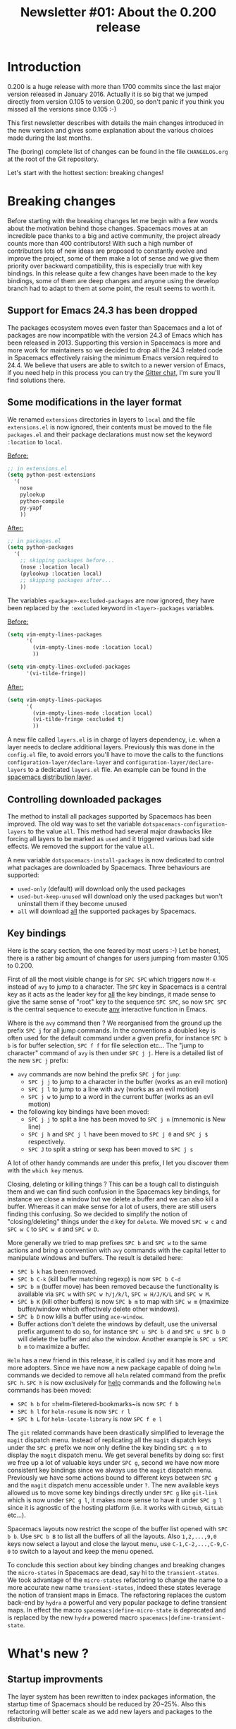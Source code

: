 #+TITLE: Newsletter #01: About the 0.200 release

* Newsletter #01: About the 0.200 release                 :TOC_4_gh:noexport:
- [[#introduction][Introduction]]
- [[#breaking-changes][Breaking changes]]
  - [[#support-for-emacs-243-has-been-dropped][Support for Emacs 24.3 has been dropped]]
  - [[#some-modifications-in-the-layer-format][Some modifications in the layer format]]
  - [[#controlling-downloaded-packages][Controlling downloaded packages]]
  - [[#key-bindings][Key bindings]]
- [[#whats-new-][What's new ?]]
  - [[#startup-improvments][Startup improvments]]
  - [[#improved-composability][Improved composability]]
  - [[#improved-stability][Improved stability]]
  - [[#lazy-installation-of-layers][Lazy installation of layers]]
  - [[#a-better-hybrid-editing-style][A better hybrid editing style]]
  - [[#support-for-ivy][Support for Ivy]]
  - [[#better-transient-states][Better transient-states]]
  - [[#more-debugging-tools][More debugging tools]]
  - [[#new-keyboard-layouts][New keyboard layouts]]
  - [[#directory-and-file-local-variables][Directory and file local variables]]
  - [[#more-useful-abstraction][More useful abstraction]]
  - [[#new-welcome-screen][New welcome screen]]
  - [[#about-spacemacs-update-notifications][About Spacemacs update notifications]]
  - [[#a-new-community-document][A new community document]]
  - [[#the-spacemacs-shop][The Spacemacs shop]]
- [[#whats-next-][What's next ?]]
  - [[#even-more-stability][Even more stability]]
  - [[#more-consistent-window-behaviour][More consistent window behaviour]]
  - [[#new-layers][New layers]]
- [[#a-few-thanks][A few thanks]]

* Introduction
0.200 is a huge release with more than 1700 commits since the last major version
released in January 2016. Actually it is so big that we jumped directly from
version 0.105 to version 0.200, so don't panic if you think you missed all the
versions since 0.105 :-)

This first newsletter describes with details the main changes introduced in the
new version and gives some explanation about the various choices made during the
last months.

The (boring) complete list of changes can be found in the file =CHANGELOG.org=
at the root of the Git repository.

Let's start with the hottest section: breaking changes!

* Breaking changes
Before starting with the breaking changes let me begin with a few words about
the motivation behind those changes. Spacemacs moves at an incredible pace
thanks to a big and active community, the project already counts more than 400
contributors! With such a high number of contributors lots of new ideas are
proposed to constantly evolve and improve the project, some of them make a lot
of sense and we give them priority over backward compatibility, this is
especially true with key bindings. In this release quite a few changes have been
made to the key bindings, some of them are deep changes and anyone using the
develop branch had to adapt to them at some point, the result seems to worth it.

** Support for Emacs 24.3 has been dropped
The packages ecosystem moves even faster than Spacemacs and a lot of packages
are now incompatible with the version 24.3 of Emacs which has been released
in 2013. Supporting this version in Spacemacs is more and more work for
maintainers so we decided to drop all the 24.3 related code in Spacemacs
effectively raising the minimum Emacs version required to 24.4. We believe that
users are able to switch to a newer version of Emacs, if you need help in this
process you can try the [[https://gitter.im/syl20bnr/spacemacs][Gitter chat]], I'm sure you'll find solutions there.

** Some modifications in the layer format
We renamed =extensions= directories in layers to =local= and the file
=extensions.el= is now ignored, their contents must be moved to the file
=packages.el= and their package declarations must now set the keyword
=:location= to =local=.

_Before:_

#+BEGIN_SRC emacs-lisp
;; in extensions.el
(setq python-post-extensions
  '(
    nose
    pylookup
    python-compile
    py-yapf
    ))
#+END_SRC

_After:_

#+BEGIN_SRC emacs-lisp
;; in packages.el
(setq python-packages
  '(
    ;; skipping packages before...
    (nose :location local)
    (pylookup :location local)
    ;; skipping packages after...
    ))
#+END_SRC

The variables =<package>-excluded-packages= are now ignored, they have been
replaced by the =:excluded= keyword in =<layer>-packages= variables.

_Before:_

#+BEGIN_SRC emacs-lisp
(setq vim-empty-lines-packages
      '(
        (vim-empty-lines-mode :location local)
        ))

(setq vim-empty-lines-excluded-packages
      '(vi-tilde-fringe))
#+END_SRC

_After:_

#+BEGIN_SRC  emacs-lisp
(setq vim-empty-lines-packages
      '(
        (vim-empty-lines-mode :location local)
        (vi-tilde-fringe :excluded t)
        ))
#+END_SRC

A new file called =layers.el= is in charge of layers dependency, i.e. when a
layer needs to declare additional layers. Previously this was done in the
=config.el= file, to avoid errors you'll have to move the calls to the functions
=configuration-layer/declare-layer= and =configuration-layer/declare-layers= to
a dedicated =layers.el= file. An example can be found in the
[[https://github.com/syl20bnr/spacemacs/blob/564cbc40eda936985325c9b79088fbcb39d9a69d/layers/%2Bdistributions/spacemacs/layers.el][spacemacs distribution layer]].

** Controlling downloaded packages
The method to install all packages supported by Spacemacs has been improved. The
old way was to set the variable =dotspacemacs-configuration-layers= to the value
=all=. This method had several major drawbacks like forcing all layers to be
marked as =used= and it triggered various bad side effects. We removed the
support for the value =all=.

A new variable =dotspacemacs-install-packages= is now dedicated to control what
packages are downloaded by Spacemacs. Three behaviours are supported:
- =used-only= (default) will download only the used packages
- =used-but-keep-unused= will download only the used packages but won't uninstall
  them if they become unused
- =all= will download _all_ the supported packages by Spacemacs.

** Key bindings
Here is the scary section, the one feared by most users :-) Let be honest, there
is a rather big amount of changes for users jumping from master 0.105 to 0.200.

First of all the most visible change is for ~SPC SPC~ which triggers now ~M-x~
instead of =avy= to jump to a character. The ~SPC~ key in Spacemacs is a central
key as it acts as the leader key for _all_ the key bindings, it made sense to
give the same sense of "root" key to the sequence ~SPC SPC~, so now ~SPC SPC~ is
the central sequence to execute _any_ interactive function in Emacs.

Where is the =avy= command then ? We reorganised from the ground up the prefix
~SPC j~ for all jump commands. In the conventions a doubled key is often used
for the default command under a given prefix, for instance ~SPC b b~ is for
buffer selection, ~SPC f f~ for file selection etc... The "jump to character"
command of =avy= is then under ~SPC j j~. Here is a detailed list of the new
~SPC j~ prefix:
- =avy= commands are now behind the prefix ~SPC j~ for =jump=:
  - ~SPC j j~ to jump to a character in the buffer (works as an evil motion)
  - ~SPC j l~ to jump to a line with avy (works as an evil motion)
  - ~SPC j w~ to jump to a word in the current buffer (works as an evil motion)
- the following key bindings have been moved:
  - ~SPC j j~ to split a line has been moved to ~SPC j n~ (mnemonic is New line)
  - ~SPC j h~ and ~SPC j l~ have been moved to ~SPC j 0~ and ~SPC j $~
    respectively.
  - ~SPC J~ to split a string or sexp has been moved to ~SPC j s~

A lot of other handy commands are under this prefix, I let you discover them with
the =which key= menus.

Closing, deleting or killing things ? This can be a tough call to distinguish
them and we can find such confusion in the Spacemacs key bindings, for instance
we close a window but we delete a buffer and we can also kill a buffer. Whereas
it can make sense for a lot of users, there are still users finding this
confusing. So we decided to simplify the notion of "closing/deleting" things
under the ~d~ key for =delete=. We moved ~SPC w c~ and ~SPC w C~ to ~SPC w d~
and ~SPC w D~.

More generally we tried to map prefixes ~SPC b~ and ~SPC w~ to the same actions
and bring a convention with =avy= commands with the capital letter to manipulate
windows and buffers. The result is detailed here:
- ~SPC b k~ has been removed.
- ~SPC b C-k~ (kill buffer matching regexp) is now ~SPC b C-d~
- ~SPC b m~ (buffer move) has been removed because the functionality
  is available via ~SPC w~ with ~SPC w h/j/k/l~, ~SPC w H/J/K/L~ and
  ~SPC w M~.
- ~SPC b K~ (kill other buffers) is now ~SPC b m~ to map with ~SPC w m~
  (maximize buffer/window which effectively delete other windows).
- ~SPC b D~ now kills a buffer using =ace-window=.
- Buffer actions don't delete the windows by default, use the universal
  prefix argument to do so, for instance ~SPC u SPC b d~ and ~SPC u SPC b D~
  will delete the buffer and also the window. Another example is
  ~SPC u SPC b m~ to maximize a buffer.

=Helm= has a new friend in this release, it is called =ivy= and it has more and
more adopters. Since we have now a new package capable of doing =helm= commands
we decided to remove all =helm= related command from the prefix ~SPC h~. ~SPC h~
is now exclusively for _help_ commands and the following =helm= commands has
been moved:
- ~SPC h b~ for =helm-filetered-bookmarks~is now ~SPC f b~
- ~SPC h l~ for =helm-resume= is now ~SPC r l~
- ~SPC h L~ for =helm-locate-library= is now ~SPC f e l~

The =git= related commands have been drastically simplified to leverage the
=magit= dispatch menu. Instead of replicating all the =magit= dispatch keys
under the ~SPC g~ prefix we now only define the key binding ~SPC g m~ to display
the =magit= dispatch menu. We get several benefits by doing so: first we free up
a lot of valuable keys under ~SPC g~, second we have now more consistent key
bindings since we always use the =magit= dispatch menu. Previously we have some
actions bound to different keys between ~SPC g~ and the =magit= dispatch menu
accessible under ~?~. The new available keys allowed us to move some key
bindings directly under ~SPC g~ like =git-link= which is now under ~SPC g l~,
it makes more sense to have it under ~SPC g l~ since it is agnostic of the
hosting platform (i.e. it works with =GitHub=, =GitLab= etc...).

Spacemacs layouts now restrict the scope of the buffer list opened with
~SPC b b~. Use ~SPC b B~ to list all the buffers of all the layouts. Also
~1,2,...,9,0~ keys now select a layout and close the layout menu, use
~C-1,C-2,...,C-9,C-0~ to switch to a layout and keep the menu opened.

To conclude this section about key binding changes and breaking changes the
=micro-states= in Spacemacs are dead, say hi to the =transient-states=. We took
advantage of the =micro-states= refactoring to change the name to a more
accurate new name =transient-states=, indeed these states leverage the notion
of transient maps in Emacs. The refactoring replaces the custom back-end by
=hydra= a powerful and very popular package to define transient maps. In effect
the macro =spacemacs|define-micro-state= is deprecated and is replaced by the
new =hydra= powered macro =spacemacs|define-transient-state=.

* What's new ?
** Startup improvments
The layer system has been rewritten to index packages information, the startup
time of Spacemacs should be reduced by 20~25%. Also this refactoring will better
scale as we add new layers and packages to the distribution.

** Improved composability
The =spacemacs= distribution layer has been split into several layers under the
=spacemacs= directory. Users can now easily customize their Spacemacs experience
by choosing the spacemacs-base distribution and using only the spacemacs layers
they want.

An exhaustive list of all the =spacemacs= layers:
- spacemacs-completion
- spacemacs-editing
- spacemacs-editing-visual
- spacemacs-evil
- spacemacs-language
- spacemacs-layouts
- spacemacs-misc
- spacemacs-org
- spacemacs-ui
- spacemacs-ui-visual

For people wanting an even more bare Emacs experience try the distribution
layer =spacemacs-bootstrap= which installs only essential packages like
=use-package=, =which-key=, etc...

Also it is easier to select or exclude a sub-list of packages in a layer with
the new keyword =:packages=. For instance here is an example to select only the
packages =fill-column-indicator= and =golden-ratio= in the layer
=spacemacs-ui-visual=:

#+BEGIN_SRC  emacs-lisp
(setq dotspacemacs-configuration-layers
  (spacemacs-ui-visual :packages fill-column-indicator golden-ratio))
#+END_SRC

Another example to select all the packages except =fancy-battery=:

#+BEGIN_SRC  emacs-lisp
(setq dotspacemacs-configuration-layers
  (spacemacs-ui-visual :packages (not fancy-battery))
#+END_SRC

** Improved stability
This is one of the Achilles' heel of Spacemacs. We rely on bleeding edge version
of packages from =melpa= repository to install a fresh version of Spacemacs. If
the repository is down then no sugar, try again later.

With 0.200 we introduce [[https://github.com/syl20bnr/spacemacs-elpa-mirror][mirrors]] for all =elpa= repositories used by Spacemacs.
If one of them is down then Spacemacs falls back on the mirror hosted on GitHub.
Obviously the fall-back repository should not be used as a primary repository
and should only be used when official =elpa= repositories are down.

It is also possible to freeze packages by adding their name to the new variable
=dotspacemacs-frozen-packages=. Frozen packages cannot be updated or rollbacked.
This is useful if a package upstream needs a fix, the package can be frozen
until the fix is released.

Packages can be stored in different =elpa= directories, the most useful setting
is maybe to define a different directory per Emacs version. You can do it by
setting the new variable =dotspacemacs-elpa-subdirectory= to the value
=emacs-version=. By default the value of this variable is =nil= which means that
all packages are installed in the same =elpa= directory.

** Lazy installation of layers
A feature borrowed to [[https://github.com/bbatsov/prelude][Prelude]] distribution and adapted to the layers, it
allows to install a layer and all its packages when opening a new file with a
supported extension.

For instance, when opening an Elixir file with extension =.ex= Spacemacs will
ask to install the =elixir= layer if it is not already used. The =elixir= layer
is automatically added to the dotfile so it won't be uninstalled after a
restart.

By default this feature is _disabled_, you have to opt-in for it by setting
the variable =dotspacemacs-enable-lazy-installation= to one of the following
values:
- =unused= to lazy install only layers not listed in
  =dotspacemacs-configuration-layers=
- =all= to lazy install any layer supporting lazy installation (i.e. even the
  used layers won't be installed at startup until you open a file with a
  supported extension).

** A better hybrid editing style
The Hybrid state wanders between the Emacs style and the Evil style, three
new variables allow to fine tune the Hybrid style experience:
- =hybrid-mode-enable-evilified-state=, if non nil then buffers are evilified,
- =hybrid-mode-enable-hjkl-bindings=, if non nil navigation on ~hjkl~ keys is
  enabled (for instance in =helm= or =ivy= buffers),
- =hybrid-mode-default-state=, the default state when opening a new buffer,
  by default it is =normal=.

To define these new variables use the =:variables= keyword. For example:

#+BEGIN_SRC emacs-lisp
(setq dotspacemacs-editing-style '(hybrid :variables
                                   hybrid-mode-enable-evilified-state t
                                   hybrid-mode-enable-hjkl-bindings t
                                   hybrid-mode-default-state 'normal))
#+END_SRC

** Support for Ivy
The community has made a wonderful work to bring [[https://github.com/abo-abo/swiper][ivy]] support to Spacemacs.

Want to switch from =helm= to =ivy= ? This is as simple as adding the =ivy=
layer to your dotfile and reloading it with ~SPC f e R~!

The level of feature of the =ivy= layer is pretty on par with the =helm= layer,
this is a fantastic work and it demonstrates all the power of a community-driven
configuration. I'm really excited by this new feature and how it is so easy to
enjoy it. Nice work guys!

** Better transient-states
=Transient-states= replace the =micro-states=. They are powered by [[https://github.com/abo-abo/hydra][hydra]]
making =hydra= part of the bootstrap packages (pillars of the distribution).
=Hydra= is now 100% supported in Spacemacs and does not require hacks to
work correctly.

We tried to get consistent =transient-states= in all the layers by keeping
the same documentation strings format everywhere.

** More debugging tools
Emacs comes with lots of tools to help the user to debug their configuration.
Spacemacs adds several concepts which can make harder for a user to debug
his configuration, especially the layer system.

In this new release we are eager to introduce new easy way to debug your
configuration:
- press ~SPC q d~ to restart Emacs in debug mode with command line parameter
  =--debug-init= fed in for you
- press ~SPC q D~ to restart Emacs with a selected list of packages to load,
  in this mode Spacemacs is completely disabled so you get the perfect way
  to test whether a bug comes from Spacemacs configuration or not
- press ~SPC h I~ to open an org buffer with an issue template, fill it then
  press ~C-c C-c~ to submit it with your default internet browser.

Along with these new key bindings, new Spacemacs specific command line
parameters are available to help you change the scope of an issue investigation:
- =--no-layer= deactivates all the layers _except_ the distribution layer
- =--distribution x= allows to change temporarily the distribution to =x=.

This is a good time to remind you about the other useful Spacemacs specific
command line parameters:
- =--profile== will display profiling information on startup
- =--timed-requires= will display the time taken by each =require= commands
- =--adv-timers n= will display any load time greater than =n=.

** New keyboard layouts
A new layer =keyboard-layout= aims to provide the tools to define more easily
new keyboard layouts. This release ships with support for =bépo= and =dvorak=
layouts.

Be sure to follow the =README.org= of the =keyboard-layout= layer for more
information about layout definition.

** Directory and file local variables
[[https://www.gnu.org/software/emacs/manual/html_node/emacs/Directory-Variables.html][Per-directory and file local variables]] are a standard feature of Emacs, we try
to leverage them starting with 0.200. Some layers support several tools to do
the same thing, for instance in the =ruby= layer both =rspec= and =ruby-test=
are supported to run tests; the =haskell= layer supports several completion
back-ends like =intero= and =ghci=. Those tools or back-ends are project
specific so providing only a global value for them is not enough. With 0.200
these layers become compatible with directory local variables so the test engine
for =ruby= or the completion back-end for =haskell= can be setup differently for
different directories (i.e. projects).

Supporting directory and file local variable dynamically greatly improves the
flexibility of Spacemacs and make it an even better choice to handle various
types of projects. We don´t support multiple options for the sake of supporting
them but for a more robust solution capable to deal easily with your day-to-day
requirements.

** More useful abstraction
We have even more abstraction of useful concepts in 0.200 like jumping to the
definition of a symbol or opening a REPL.

Like text searching tools, there is now the concept of jump handlers, each mode
can set a list of jump handlers and Spacemacs will try them in order to get you
to a symbol definition. This new abstraction alows to merge the different
jumping tools under the same key binding, for instance =dumb-jump=, =tags=
etc...

All supported REPLs are now registered in a list and you can run any registered
REPL with ~SPC a '~.

** New welcome screen
The contents of the welcome screen are now centered, there is also a nice new
footer.
The contents are recentered when the window is resized, to disable this
behaviour set the variable =dotspacemacs-startup-buffer-responsive= to =nil=.

Sizes of lists in the welcome screen can be customized independently for each
list with the variable =dotspacemacs-startup-list=, for instance the following
value will display a maximum of 5 items for the recent files list and a maximum
of 7 items for the projects list:

#+BEGIN_SRC emacs-lisp
(setq dotspacemacs-startup-lists '((recents  . 5)
                                   (projects . 7)))
#+END_SRC

There are two new lists of items which can be displayed on the welcome screen:
- agenda
- todos

** About Spacemacs update notifications
In previous versions Spacemacs checked for a new version at every startup of
Emacs and every 6 hours. It was [[https://github.com/syl20bnr/spacemacs/issues/6692][stressing the GitHub infrastructure]] enough to
make GitHub throttle down the traffic for the repository.

In this version we changed the notification frequency and took several measures
to reduce the =git= commands monitored by GitHub:
- reduce number of required git commands per check from 3 to 1
- remove recurrent version check every 6 hours, i.e. the check happens only
  at startup
- rate limit the checks to once per day
- change default value of variable =dotspacemacs-check-for-update= to =nil=
- make function =spacemacs/check-for-new-version= interactive so checking
  for a new version can be done on demand.

If you want automatic check of new version you have now to opt-in by setting
=dotspacemacs-check-for-update= to =t=.

** A new community document
At the root of the project directory the new file =COMMUNITY.org= describes
the values of the project and the moderation rules. There is also an exhaustive
list of the moderation actions taken by collaborators.

** The Spacemacs shop
You can now show your support for Spacemacs by buying tee-shirts and goodies
in the new [[https://shop.spreadshirt.com/spacemacs-shop][Spacemacs shop]]!

There is a limited number of models for women but all the men tee-shirts
will be available for women as well in the coming weeks!

* What's next ?
** Even more stability
=Elpa= mirrors are a good start but it does not fix the bleeding edge packages
issue, especially when installing a fresh version of Spacemacs.

For 0.201 we plan to introduce stable snapshots of =elpa= repositories, a new
installation of Spacemacs will always install packages from this stable source.
Users will then be able to manually trigger an upgrade of packages if they
want the bleeding edge versions but they will always be able to rollback to the
previous stable state if required.

** More consistent window behaviour
One of the main focus for 0.201 will be to integrate [[https://github.com/bmag/emacs-purpose][emacs-purpose]]. It is a
package to display buffer in the same windows. The current pull request is very
popular and I'm sure you'll like what it will bring to the Spacemacs experience.

** New layers
Pull requests with new layers are low on the priority list because reviewing
them is more time consuming. For 0.201 I'll focus on all the pull requests with
new layers in order to speed up the merge so you can expect more new layers for
0.201 than 0.200.

* A few thanks
This first newsletter is a great opportunity to thanks the Emacs community and
more specifically:

- =Justin Burkett= (aka [[https://github.com/justbur][justbur]]) and =Fabien Dubosson= (aka [[https://github.com/StreakyCobra][StreakyCobra]])
  who were collaborators during several months. This version would not be so
  awesome without their dedicated involvement. We wish them all the success in
  their future projects.

- =Boris= (aka [[https://github.com/d12frosted][d12frosted]]) who joined =TheBB= and myself as collaborator.

- Of course the unique =Eivind Fonn= (aka [[https://github.com/TheBB][TheBB]]) without his constant support
  Spacemacs could not be successful and I think I would have burn-out a long
  time ago.

- All the package maintainers, especially =Oleh Krehel= (aka [[https://github.com/abo-abo][abo-abo]]) for the
  great help with =ivy= and obviously =Frank Fischer= (aka [[https://bitbucket.org/lyro/][lyro]]) the author
  of =evil=.

- In no specific order: =Diego Berrocal= (aka [[https://github.com/CestDiego][CestDiego]]), [[https://github.com/bmag][bmag]], [[https://github.com/NJBS][NJBS]],
  =Eugene Yaremenko= (aka [[https://github.com/JAremko][JAremko]]), [[https://github.com/travisbhartwell][Travis B. Hartwell]], =Tristan Hume=
  (aka [[https://github.com/trishume][trishume]])

- All the Spacemacs community, you are the heart of Spacemacs!
